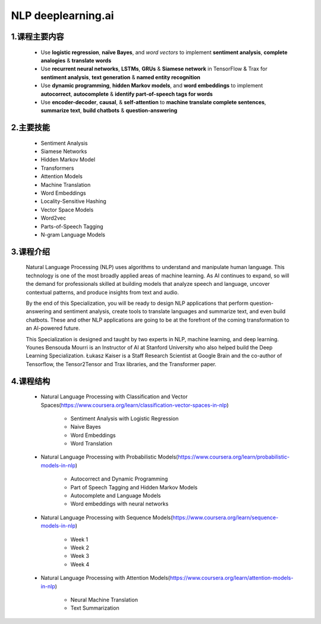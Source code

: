 
NLP deeplearning.ai 
=========================


1.课程主要内容
--------------------------------

    - Use **logistic regression**, **naïve Bayes**, and *word vectors* to implement **sentiment analysis**, **complete analogies** & **translate words**

    - Use **recurrent neural networks**, **LSTMs**, **GRUs** & **Siamese network** in TensorFlow & Trax for **sentiment analysis**, **text generation** & **named entity recognition**

    - Use **dynamic programming**, **hidden Markov models**, and **word embeddings** to implement **autocorrect**, **autocomplete** & **identify part-of-speech tags for words**

    - Use **encoder-decoder**, **causal**, & **self-attention** to **machine translate complete sentences**, **summarize text**, **build chatbots** & **question-answering**


2.主要技能
--------------------------------

    - Sentiment Analysis

    - Siamese Networks

    - Hidden Markov Model

    - Transformers

    - Attention Models

    - Machine Translation

    - Word Embeddings

    - Locality-Sensitive Hashing

    - Vector Space Models

    - Word2vec

    - Parts-of-Speech Tagging

    - N-gram Language Models


3.课程介绍
--------------------------------

    Natural Language Processing (NLP) uses algorithms to understand and manipulate human 
    language. This technology is one of the most broadly applied areas of machine learning. 
    As AI continues to expand, so will the demand for professionals skilled at building 
    models that analyze speech and language, uncover contextual patterns, and produce 
    insights from text and audio.

    By the end of this Specialization, you will be ready to design NLP applications that 
    perform question-answering and sentiment analysis, create tools to translate languages 
    and summarize text, and even build chatbots. These and other NLP applications are going 
    to be at the forefront of the coming transformation to an AI-powered future.

    This Specialization is designed and taught by two experts in NLP, machine learning, 
    and deep learning. Younes Bensouda Mourri is an Instructor of AI at Stanford University 
    who also helped build the Deep Learning Specialization. Łukasz Kaiser is a Staff Research 
    Scientist at Google Brain and the co-author of Tensorflow, the Tensor2Tensor and Trax 
    libraries, and the Transformer paper.


4.课程结构
--------------------------------

    - Natural Language Processing with Classification and Vector Spaces(https://www.coursera.org/learn/classification-vector-spaces-in-nlp)

        - Sentiment Analysis with Logistic Regression

        - Naive Bayes

        - Word Embeddings

        - Word Translation

    - Natural Language Processing with Probabilistic Models(https://www.coursera.org/learn/probabilistic-models-in-nlp)

        - Autocorrect and Dynamic Programming

        - Part of Speech Tagging and Hidden Markov Models

        - Autocomplete and Language Models

        - Word embeddings with neural networks

    - Natural Language Processing with Sequence Models(https://www.coursera.org/learn/sequence-models-in-nlp)

        - Week 1

        - Week 2

        - Week 3

        - Week 4

    - Natural Language Processing with Attention Models(https://www.coursera.org/learn/attention-models-in-nlp)

        - Neural Machine Translation

        - Text Summarization
